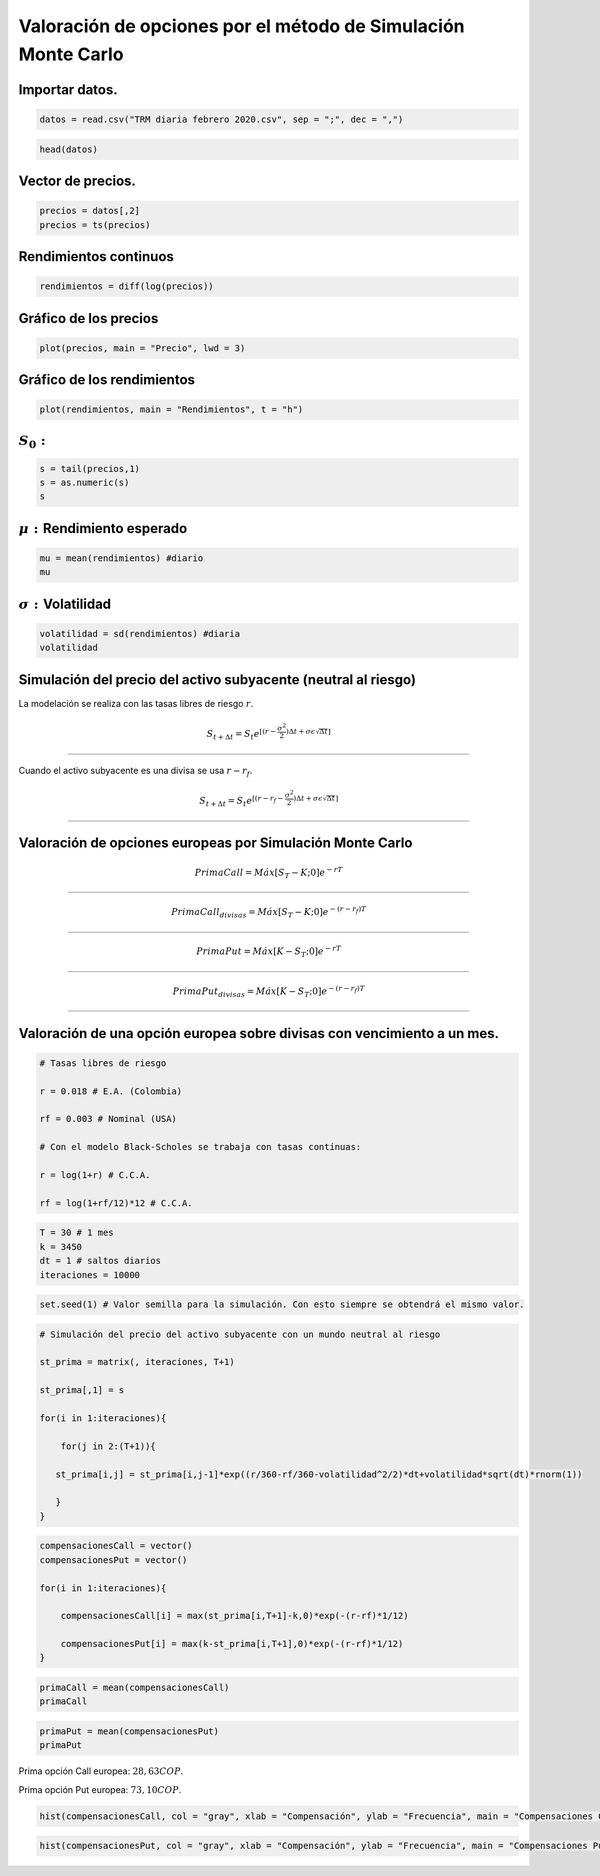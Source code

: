 Valoración de opciones por el método de Simulación Monte Carlo
--------------------------------------------------------------

Importar datos.
~~~~~~~~~~~~~~~

.. code:: r

    datos = read.csv("TRM diaria febrero 2020.csv", sep = ";", dec = ",")

.. code:: r

    head(datos)



.. raw:: html

    <table>
    <caption>A data.frame: 6 × 2</caption>
    <thead>
    	<tr><th></th><th scope=col>Fecha</th><th scope=col>TRM</th></tr>
    	<tr><th></th><th scope=col>&lt;fct&gt;</th><th scope=col>&lt;dbl&gt;</th></tr>
    </thead>
    <tbody>
    	<tr><th scope=row>1</th><td>20/04/2018</td><td>2724.47</td></tr>
    	<tr><th scope=row>2</th><td>23/04/2018</td><td>2757.96</td></tr>
    	<tr><th scope=row>3</th><td>24/04/2018</td><td>2799.45</td></tr>
    	<tr><th scope=row>4</th><td>25/04/2018</td><td>2785.22</td></tr>
    	<tr><th scope=row>5</th><td>26/04/2018</td><td>2820.29</td></tr>
    	<tr><th scope=row>6</th><td>27/04/2018</td><td>2812.83</td></tr>
    </tbody>
    </table>
    


Vector de precios.
~~~~~~~~~~~~~~~~~~

.. code:: r

    precios = datos[,2]
    precios = ts(precios)

Rendimientos continuos
~~~~~~~~~~~~~~~~~~~~~~

.. code:: r

    rendimientos = diff(log(precios))

Gráfico de los precios
~~~~~~~~~~~~~~~~~~~~~~

.. code:: r

    plot(precios, main = "Precio", lwd = 3)



.. image:: output_9_0.png
   :width: 420px
   :height: 420px


Gráfico de los rendimientos
~~~~~~~~~~~~~~~~~~~~~~~~~~~

.. code:: r

    plot(rendimientos, main = "Rendimientos", t = "h")



.. image:: output_11_0.png
   :width: 420px
   :height: 420px


:math:`S_0:`
~~~~~~~~~~~~

.. code:: r

    s = tail(precios,1)
    s = as.numeric(s)
    s



.. raw:: html

    3401.56


:math:`\mu:` Rendimiento esperado
~~~~~~~~~~~~~~~~~~~~~~~~~~~~~~~~~

.. code:: r

    mu = mean(rendimientos) #diario
    mu



.. raw:: html

    0.000504455082133001


:math:`\sigma:`\ Volatilidad
~~~~~~~~~~~~~~~~~~~~~~~~~~~~

.. code:: r

    volatilidad = sd(rendimientos) #diaria
    volatilidad



.. raw:: html

    0.00641517094088037


Simulación del precio del activo subyacente (neutral al riesgo)
~~~~~~~~~~~~~~~~~~~~~~~~~~~~~~~~~~~~~~~~~~~~~~~~~~~~~~~~~~~~~~~

La modelación se realiza con las tasas libres de riesgo :math:`r`.

.. math::  S_{t+\Delta t}=S_t e^{[(r- \frac{\sigma ^2}{2})\Delta t+\sigma\epsilon \sqrt{\Delta t}]}

===================================================================================================

Cuando el activo subyacente es una divisa se usa :math:`r - r_f`.

.. math::  S_{t+\Delta t}=S_t e^{[(r - r_{f} - \frac{\sigma ^2}{2})\Delta t+\sigma\epsilon \sqrt{\Delta t}]}

============================================================================================================

Valoración de opciones europeas por Simulación Monte Carlo
~~~~~~~~~~~~~~~~~~~~~~~~~~~~~~~~~~~~~~~~~~~~~~~~~~~~~~~~~~

.. math::  Prima Call = Máx[S_T - K; 0]e^{-rT} 

===============================================

.. math::  Prima Call_{divisas} = Máx[S_T - K; 0]e^{-(r - r_f)T} 

=================================================================

.. math::  Prima Put = Máx[K - S_T; 0]e^{-rT} 

==============================================

.. math::  Prima Put_{divisas} = Máx[K - S_T; 0]e^{-(r - r_f)T} 

================================================================

Valoración de una opción europea sobre divisas con vencimiento a un mes.
~~~~~~~~~~~~~~~~~~~~~~~~~~~~~~~~~~~~~~~~~~~~~~~~~~~~~~~~~~~~~~~~~~~~~~~~

.. code:: r

    # Tasas libres de riesgo
    
    r = 0.018 # E.A. (Colombia)
    
    rf = 0.003 # Nominal (USA)
    
    # Con el modelo Black-Scholes se trabaja con tasas continuas:
    
    r = log(1+r) # C.C.A.
    
    rf = log(1+rf/12)*12 # C.C.A.

.. code:: r

    T = 30 # 1 mes
    k = 3450
    dt = 1 # saltos diarios
    iteraciones = 10000

.. code:: r

    set.seed(1) # Valor semilla para la simulación. Con esto siempre se obtendrá el mismo valor.

.. code:: r

    # Simulación del precio del activo subyacente con un mundo neutral al riesgo
    
    st_prima = matrix(, iteraciones, T+1)
    
    st_prima[,1] = s
    
    for(i in 1:iteraciones){
        
        for(j in 2:(T+1)){
            
       st_prima[i,j] = st_prima[i,j-1]*exp((r/360-rf/360-volatilidad^2/2)*dt+volatilidad*sqrt(dt)*rnorm(1)) 
            
       }
    }

.. code:: r

    compensacionesCall = vector()
    compensacionesPut = vector()
    
    for(i in 1:iteraciones){
        
        compensacionesCall[i] = max(st_prima[i,T+1]-k,0)*exp(-(r-rf)*1/12)
        
        compensacionesPut[i] = max(k-st_prima[i,T+1],0)*exp(-(r-rf)*1/12)
    }

.. code:: r

    primaCall = mean(compensacionesCall)
    primaCall



.. raw:: html

    28.6308069043686


.. code:: r

    primaPut = mean(compensacionesPut)
    primaPut



.. raw:: html

    73.1041559547008


Prima opción Call europea: :math:`28,63 COP`.

Prima opción Put europea: :math:`73,10 COP`.

.. code:: r

    hist(compensacionesCall, col = "gray", xlab = "Compensación", ylab = "Frecuencia", main = "Compensaciones Call")



.. image:: output_37_0.png
   :width: 420px
   :height: 420px


.. code:: r

    hist(compensacionesPut, col = "gray", xlab = "Compensación", ylab = "Frecuencia", main = "Compensaciones Put")



.. image:: output_38_0.png
   :width: 420px
   :height: 420px

